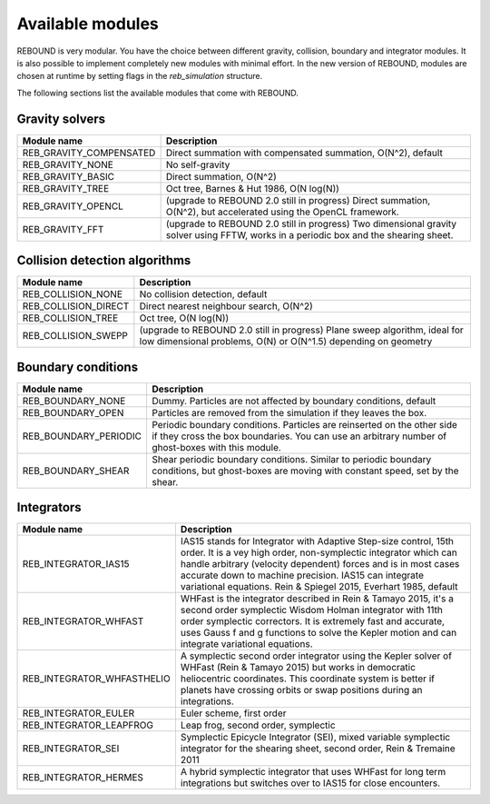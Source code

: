 Available modules
=================

REBOUND is very modular. You have the choice between different gravity, collision, boundary and integrator modules. It is also possible to implement completely new modules with minimal effort. In the new version of REBOUND, modules are chosen at runtime by setting flags in the `reb_simulation` structure. 

The following sections list the available modules that come with REBOUND.

Gravity solvers
---------------
 
=======================  ============================================ 
Module name               Description
=======================  ============================================ 
REB_GRAVITY_COMPENSATED   Direct summation with compensated summation, O(N^2), default
REB_GRAVITY_NONE          No self-gravity
REB_GRAVITY_BASIC         Direct summation, O(N^2)
REB_GRAVITY_TREE          Oct tree, Barnes & Hut 1986, O(N log(N))
REB_GRAVITY_OPENCL        (upgrade to REBOUND 2.0 still in progress) Direct summation, O(N^2), but accelerated using the OpenCL framework.
REB_GRAVITY_FFT           (upgrade to REBOUND 2.0 still in progress) Two dimensional gravity solver using FFTW, works in a periodic box and the shearing sheet. 
=======================  ============================================ 


Collision detection algorithms
----------------------------

=======================  ============================================ 
Module name               Description
=======================  ============================================ 
REB_COLLISION_NONE        No collision detection, default
REB_COLLISION_DIRECT      Direct nearest neighbour search, O(N^2)
REB_COLLISION_TREE        Oct tree, O(N log(N))
REB_COLLISION_SWEPP       (upgrade to REBOUND 2.0 still in progress) Plane sweep algorithm, ideal for low dimensional  problems, O(N) or O(N^1.5) depending on geometry 
=======================  ============================================ 


Boundary conditions
-------------------

=======================  ============================================ 
Module name               Description
=======================  ============================================ 
REB_BOUNDARY_NONE         Dummy. Particles are not affected by boundary conditions, default
REB_BOUNDARY_OPEN         Particles are removed from the simulation if they leaves the box.
REB_BOUNDARY_PERIODIC     Periodic boundary conditions. Particles are reinserted on the other side if they cross the box boundaries. You can use an arbitrary number of ghost-boxes with this module.
REB_BOUNDARY_SHEAR        Shear periodic boundary conditions. Similar to periodic boundary conditions, but ghost-boxes are moving with constant speed, set by the shear.
=======================  ============================================ 
 

Integrators
-----------

==========================  ============================================ 
Module name                 Description
==========================  ============================================ 
REB_INTEGRATOR_IAS15        IAS15 stands for Integrator with Adaptive Step-size control, 15th order. It is a vey high order, non-symplectic integrator which can handle arbitrary (velocity dependent) forces and is in most cases accurate down to machine precision. IAS15 can integrate variational equations. Rein & Spiegel 2015, Everhart 1985, default
REB_INTEGRATOR_WHFAST       WHFast is the integrator described in Rein & Tamayo 2015, it's a second order symplectic Wisdom Holman integrator with 11th order symplectic correctors. It is extremely fast and accurate, uses Gauss f and g functions to solve the Kepler motion and can integrate variational equations.
REB_INTEGRATOR_WHFASTHELIO  A symplectic second order integrator using the Kepler solver of WHFast (Rein & Tamayo 2015) but works in democratic heliocentric coordinates. This coordinate system is better if planets have crossing orbits or swap positions during an integrations. 
REB_INTEGRATOR_EULER        Euler scheme, first order
REB_INTEGRATOR_LEAPFROG     Leap frog, second order, symplectic
REB_INTEGRATOR_SEI          Symplectic Epicycle Integrator (SEI), mixed variable symplectic integrator for the shearing sheet, second order, Rein & Tremaine 2011
REB_INTEGRATOR_HERMES       A hybrid symplectic integrator that uses WHFast for long term integrations but switches over to IAS15 for close encounters.
==========================  ============================================ 


